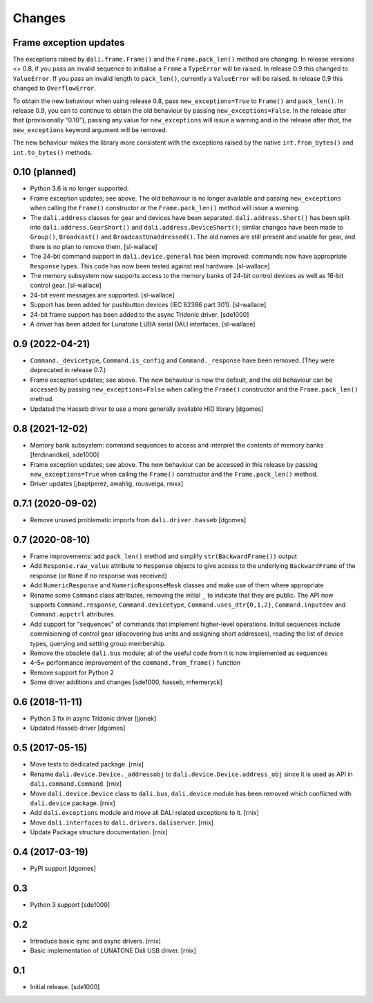 Changes
=======

Frame exception updates
-----------------------

The exceptions raised by ``dali.frame.Frame()`` and the
``Frame.pack_len()`` method are changing. In release versions <= 0.8,
if you pass an invalid sequence to initialise a ``Frame`` a
``TypeError`` will be raised. In release 0.9 this changed to
``ValueError``. If you pass an invalid length to ``pack_len()``,
currently a ``ValueError`` will be raised. In release 0.9 this changed
to ``OverflowError``.

To obtain the new behaviour when using release 0.8, pass
``new_exceptions=True`` to ``Frame()`` and ``pack_len()``. In release
0.9, you can to continue to obtain the old behaviour by passing
``new_exceptions=False``. In the release after that (provisionally
"0.10"), passing any value for ``new_exceptions`` will issue a warning
and in the release after *that*, the ``new_exceptions`` keyword
argument will be removed.

The new behaviour makes the library more consistent with the
exceptions raised by the native ``int.from_bytes()`` and
``int.to_bytes()`` methods.

0.10 (planned)
--------------

- Python 3.6 is no longer supported.

- Frame exception updates; see above. The old behaviour is no longer
  available and passing ``new_exceptions`` when calling the
  ``Frame()`` constructor or the ``Frame.pack_len()`` method will
  issue a warning.

- The ``dali.address`` classes for gear and devices have been
  separated. ``dali.address.Short()`` has been split into
  ``dali.address.GearShort()`` and ``dali.address.DeviceShort()``;
  similar changes have been made to ``Group()``, ``Broadcast()`` and
  ``BroadcastUnaddressed()``. The old names are still present and
  usable for gear, and there is no plan to remove them. [sl-wallace]

- The 24-bit command support in ``dali.device.general`` has been
  improved: commands now have appropriate ``Response`` types. This
  code has now been tested against real hardware. [sl-wallace]

- The memory subsystem now supports access to the memory banks of
  24-bit control devices as well as 16-bit control gear. [sl-wallace]

- 24-bit event messages are supported. [sl-wallace]

- Support has been added for pushbutton devices (IEC 62386 part
  301). [sl-wallace]

- 24-bit frame support has been added to the async Tridonic
  driver. [sde1000]

- A driver has been added for Lunatone LUBA serial DALI
  interfaces. [sl-wallace]

0.9 (2022-04-21)
----------------

- ``Command._devicetype``, ``Command.is_config`` and
  ``Command._response`` have been removed. (They were deprecated in
  release 0.7.)

- Frame exception updates; see above. The new behaviour is now the
  default, and the old behaviour can be accessed by passing
  ``new_exceptions=False`` when calling the ``Frame()`` constructor
  and the ``Frame.pack_len()`` method.

- Updated the Hasseb driver to use a more generally available HID
  library [dgomes]

0.8 (2021-12-02)
----------------

- Memory bank subsystem: command sequences to access and interpret the
  contents of memory banks [ferdinandkeil, sde1000]

- Frame exception updates; see above. The new behaviour can be
  accessed in this release by passing ``new_exceptions=True`` when
  calling the ``Frame()`` constructor and the ``Frame.pack_len()``
  method.

- Driver updates [jbaptperez, awahlig, rousveiga, rnixx]

0.7.1 (2020-09-02)
------------------

- Remove unused problematic imports from ``dali.driver.hasseb``
  [dgomes]

0.7 (2020-08-10)
----------------

- Frame improvements: add ``pack_len()`` method and simplify
  ``str(BackwardFrame())`` output

- Add ``Response.raw_value`` attribute to ``Response`` objects to give
  access to the underlying ``BackwardFrame`` of the response (or
  ``None`` if no response was received)

- Add ``NumericResponse`` and ``NumericResponseMask`` classes and make
  use of them where appropriate

- Rename some ``Command`` class attributes, removing the initial ``_``
  to indicate that they are public. The API now supports
  ``Command.response``, ``Command.devicetype``,
  ``Command.uses_dtr{0,1,2}``, ``Command.inputdev`` and
  ``Command.appctrl`` attributes.

- Add support for "sequences" of commands that implement higher-level
  operations. Initial sequences include commisioning of control gear
  (discovering bus units and assigning short addresses), reading the
  list of device types, querying and setting group membership.

- Remove the obsolete ``dali.bus`` module; all of the useful code from
  it is now implemented as sequences

- 4–5× performance improvement of the ``command.from_frame()``
  function

- Remove support for Python 2

- Some driver additions and changes [sde1000, hasseb, mhemeryck]


0.6 (2018-11-11)
----------------

- Python 3 fix in async Tridonic driver
  [jjonek]

- Updated Hasseb driver
  [dgomes]


0.5 (2017-05-15)
----------------

- Move tests to dedicated package.
  [rnix]

- Rename ``dali.device.Device._addressobj`` to
  ``dali.device.Device.address_obj`` since it is used as API in
  ``dali.command.Command``.
  [rnix]

- Move ``dali.device.Device`` class to ``dali.bus``, ``dali.device`` module
  has been removed which conflicted with ``dali.device`` package.
  [rnix]

- Add ``dali.exceptions`` module and move all DALI related exceptions to it.
  [rnix]

- Move ``dali.interfaces`` to ``dali.drivers.daliserver``.
  [rnix]

- Update Package structure documentation.
  [rnix]


0.4 (2017-03-19)
----------------

- PyPI support
  [dgomes]


0.3
---

- Python 3 support
  [sde1000]


0.2
---

- Introduce basic sync and async drivers.
  [rnix]

- Basic implementation of LUNATONE Dali USB driver.
  [rnix]


0.1
---

- Initial release.
  [sde1000]
